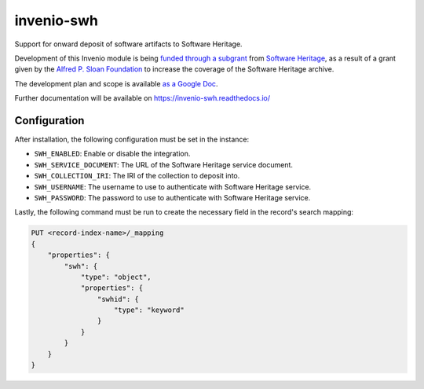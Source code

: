 ..
    Copyright (C) 2020 CERN
    Copyright (C) 2020 Cottage Labs LLP.

    invenio-swh is free software; you can redistribute it and/or modify it
    under the terms of the MIT License; see LICENSE file for more details.

=============
 invenio-swh
=============

.. image:: https://github.com/inveniosoftware/invenio-swh/workflows/CI/badge.svg
        :target: https://github.com/inveniosoftware/invenio-swh/actions?query=workflow%3ACI

.. image:: https://img.shields.io/coveralls/inveniosoftware/invenio-swh.svg
        :target: https://coveralls.io/r/inveniosoftware/invenio-swh

.. image:: https://img.shields.io/github/tag/inveniosoftware/invenio-swh.svg
        :target: https://github.com/inveniosoftware/invenio-swh/releases

.. image:: https://img.shields.io/pypi/dm/invenio-swh.svg
        :target: https://pypi.python.org/pypi/invenio-swh

.. image:: https://img.shields.io/github/license/inveniosoftware/invenio-swh.svg
        :target: https://github.com/inveniosoftware/invenio-swh/blob/master/LICENSE

Support for onward deposit of software artifacts to Software Heritage.

Development of this Invenio module is being `funded through a subgrant
<https://www.softwareheritage.org/2020/10/27/connecting-scholarly-repositories-with-the-software-heritage-archive/>`_
from `Software Heritage <https://github.com/softwareheritage>`_, as a result of a
grant given by the `Alfred P. Sloan Foundation <https://sloan.org/>`_ to increase
the coverage of the Software Heritage archive.

The development plan and scope is available `as a Google Doc
<https://docs.google.com/document/d/1z0ItQa8e2bFAha_9NtEG3hd1ZJCV6T4Zi4wrXWRdTfo>`_.

Further documentation will be available on
https://invenio-swh.readthedocs.io/


Configuration
=============

After installation, the following configuration must be set in the instance:

- ``SWH_ENABLED``: Enable or disable the integration.
- ``SWH_SERVICE_DOCUMENT``: The URL of the Software Heritage service document.
- ``SWH_COLLECTION_IRI``: The IRI of the collection to deposit into.
- ``SWH_USERNAME``: The username to use to authenticate with Software Heritage service.
- ``SWH_PASSWORD``: The password to use to authenticate with Software Heritage service.

Lastly, the following command must be run to create the necessary field in the record's search mapping:

.. code-block:: console

    PUT <record-index-name>/_mapping
    {
        "properties": {
            "swh": {
                "type": "object",
                "properties": {
                    "swhid": {
                        "type": "keyword"
                    }
                }
            }
        }
    }
